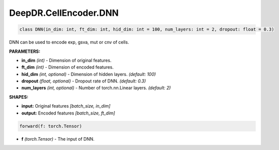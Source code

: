 DeepDR.CellEncoder.DNN
===========================



.. code-block:: python

    class DNN(in_dim: int, ft_dim: int, hid_dim: int = 100, num_layers: int = 2, dropout: float = 0.3)

DNN can be used to encode exp, gsva, mut or cnv of cells.

**PARAMETERS:**

* **in_dim** *(int)* - Dimension of original features.
* **ft_dim** *(int)* - Dimension of encoded features.
* **hid_dim** *(int, optional)* - Dimension of hidden layers. *(default: 100)*
* **dropout** *(float, optional)* - Dropout rate of DNN. *(default: 0.3)*
* **num_layers** *(int, optional)* - Number of torch.nn.Linear layers. *(default: 2)*

**SHAPES:**

* **input:** Original features *[batch_size, in_dim]*
* **output:** Encoded features *[batch_size, ft_dim]*

.. code-block:: python

	forward(f: torch.Tensor)

* **f** *(torch.Tensor)* - The input of DNN.
